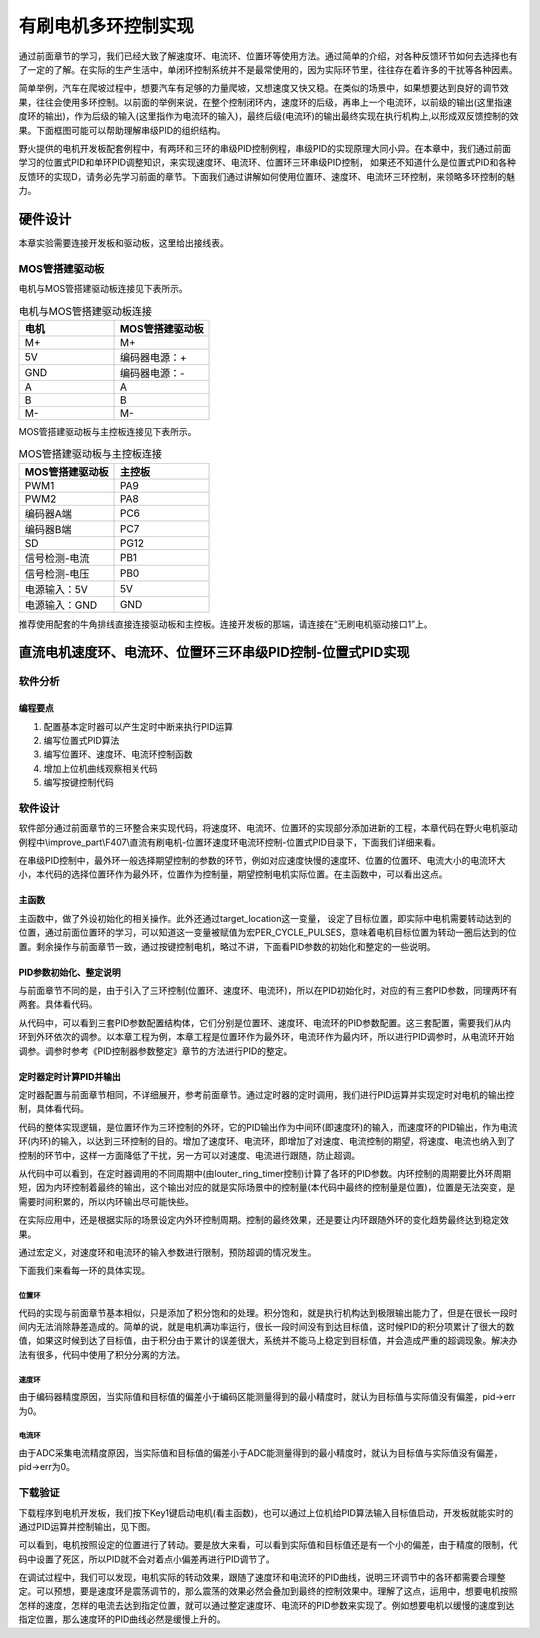 .. vim: syntax=rst

有刷电机多环控制实现
==========================================

通过前面章节的学习，我们已经大致了解速度环、电流环、位置环等使用方法。通过简单的介绍，对各种反馈环节如何去选择也有了一定的了解。在实际的生产生活中，单闭环控制系统并不是最常使用的，因为实际环节里，往往存在着许多的干扰等各种因素。

简单举例，汽车在爬坡过程中，想要汽车有足够的力量爬坡，又想速度又快又稳。在类似的场景中，如果想要达到良好的调节效果，往往会使用多环控制。以前面的举例来说，在整个控制闭环内，速度环的后级，再串上一个电流环，以前级的输出(这里指速度环的输出)，作为后级的输入(这里指作为电流环的输入)，最终后级(电流环)的输出最终实现在执行机构上,以形成双反馈控制的效果。下面框图可能可以帮助理解串级PID的组织结构。

.. image:: ../media/速度电流环.jpg
   :align: center

野火提供的电机开发板配套例程中，有两环和三环的串级PID控制例程，串级PID的实现原理大同小异。在本章中，我们通过前面学习的位置式PID和单环PID调整知识，来实现速度环、电流环、位置环三环串级PID控制， 如果还不知道什么是位置式PID和各种反馈环的实现D，请务必先学习前面的章节。下面我们通过讲解如何使用位置环、速度环、电流环三环控制，来领略多环控制的魅力。

硬件设计
--------------

本章实验需要连接开发板和驱动板，这里给出接线表。

MOS管搭建驱动板
^^^^^^^^^^^^^^^^^^^^^^^^^^^^^^^^^

电机与MOS管搭建驱动板连接见下表所示。

.. list-table:: 电机与MOS管搭建驱动板连接
    :widths: 20 20
    :header-rows: 1

    * - 电机
      - MOS管搭建驱动板
    * - M+
      - M+
    * - 5V
      - 编码器电源：+
    * - GND
      - 编码器电源：-
    * - A
      - A
    * - B
      - B
    * - M-
      - M-

MOS管搭建驱动板与主控板连接见下表所示。

.. list-table:: MOS管搭建驱动板与主控板连接
    :widths: 20 20
    :header-rows: 1

    * - MOS管搭建驱动板
      - 主控板
    * - PWM1
      - PA9
    * - PWM2
      - PA8
    * - 编码器A端
      - PC6
    * - 编码器B端
      - PC7
    * - SD
      - PG12
    * - 信号检测-电流
      - PB1
    * - 信号检测-电压
      - PB0
    * - 电源输入：5V
      - 5V
    * - 电源输入：GND
      - GND

推荐使用配套的牛角排线直接连接驱动板和主控板。连接开发板的那端，请连接在“无刷电机驱动接口1”上。

直流电机速度环、电流环、位置环三环串级PID控制-位置式PID实现
------------------------------------------------------------

软件分析
^^^^^^^^^^^^^^^^^^^^^

编程要点
""""""""""""""""""""""""""""""""""

(1) 配置基本定时器可以产生定时中断来执行PID运算
(2) 编写位置式PID算法
(3) 编写位置环、速度环、电流环控制函数
(4) 增加上位机曲线观察相关代码
(5) 编写按键控制代码

软件设计
^^^^^^^^^^^^^^^^^^^^^

软件部分通过前面章节的三环整合来实现代码，将速度环、电流环、位置环的实现部分添加进新的工程，本章代码在野火电机驱动例程中\\improve_part\\F407\\直流有刷电机-位置环速度环电流环控制-位置式PID目录下，下面我们详细来看。

在串级PID控制中，最外环一般选择期望控制的参数的环节，例如对应速度快慢的速度环、位置的位置环、电流大小的电流环大小，本代码的选择位置环作为最外环，位置作为控制量，期望控制电机实际位置。在主函数中，可以看出这点。

主函数
""""""""""""""""""""""""""""""""""

.. code-block:: c
  :caption: 主函数
  :linenos:

    /**
    * @brief  主函数
    * @param  无
    * @retval 无
    */
    int main(void)
    {
    int32_t target_location = PER_CYCLE_PULSES;
    
    /* HAL 库初始化 */
    HAL_Init();
    
    /* 初始化系统时钟为168MHz */
    SystemClock_Config();

    /* 初始化按键 GPIO */
    Key_GPIO_Config();
    
    /* 初始化 LED */
    LED_GPIO_Config();
    
    /* 协议初始化 */
    protocol_init();
    
    /* 初始化串口 */
    DEBUG_USART_Config();

    /* 电机初始化 */
    motor_init();
    
    set_motor_disable();     // 停止电机 

    /* ADC 初始化 */
    ADC_Init();
    
    /* 编码器接口初始化 */
    Encoder_Init();
    
    /* 初始化基本定时器，用于处理定时任务 */
    TIMx_Configuration();
    
    /* PID 参数初始化 */
    PID_param_init();
    
    set_pid_target(&pid_location, target_location);    // 设置目标值
    
    #if defined(PID_ASSISTANT_EN)
    set_computer_value(SEND_STOP_CMD, CURVES_CH1, NULL, 0);    // 同步上位机的启动按钮状态
    set_computer_value(SEND_TARGET_CMD, CURVES_CH1, &target_location, 1);     // 给通道 1 发送目标值
    #endif

        while(1)
        {
        /* 接收数据处理 */
        receiving_process();
        
        /* 扫描KEY1 */
        if( Key_Scan(KEY1_GPIO_PORT, KEY1_PIN) == KEY_ON)
        {
        #if defined(PID_ASSISTANT_EN) 
        set_computer_value(SEND_START_CMD, CURVES_CH1, NULL, 0);               // 同步上位机的启动按钮状态
        #endif
        set_pid_target(&pid_location, target_location);    // 设置目标值
        set_motor_enable();              // 使能电机
        }
        
        /* 扫描KEY2 */
        if( Key_Scan(KEY2_GPIO_PORT, KEY2_PIN) == KEY_ON)
        {
        set_motor_disable();     // 停止电机
        set_computer_value(SEND_STOP_CMD, CURVES_CH1, NULL, 0);               // 同步上位机的启动按钮状态
        }
        
        /* 扫描KEY3 */
        if( Key_Scan(KEY3_GPIO_PORT, KEY3_PIN) == KEY_ON)
        {
        /* 增大目标位置 */
        target_location += PER_CYCLE_PULSES;
        
        set_pid_target(&pid_location, target_location);
        #if defined(PID_ASSISTANT_EN)
        set_computer_value(SEND_TARGET_CMD, CURVES_CH1,  &target_location, 1);     // 给通道 1 发送目标值
        #endif
        }

        /* 扫描KEY4 */
        if( Key_Scan(KEY4_GPIO_PORT, KEY4_PIN) == KEY_ON)
        {
        /* 减小目标位置 */
        target_location -= PER_CYCLE_PULSES;
        
        set_pid_target(&pid_location, target_location);
        #if defined(PID_ASSISTANT_EN)
        set_computer_value(SEND_TARGET_CMD, CURVES_CH1,  &target_location, 1);     // 给通道 1 发送目标值
        #endif
        }
        }
    }

主函数中，做了外设初始化的相关操作。此外还通过target_location这一变量， 设定了目标位置，即实际中电机需要转动达到的位置，通过前面位置环的学习，可以知道这一变量被赋值为宏PER_CYCLE_PULSES，意味着电机目标位置为转动一圈后达到的位置。剩余操作与前面章节一致，通过按键控制电机，略过不讲，下面看PID参数的初始化和整定的一些说明。

PID参数初始化、整定说明
""""""""""""""""""""""""""""""""""

与前面章节不同的是，由于引入了三环控制(位置环、速度环、电流环)，所以在PID初始化时，对应的有三套PID参数，同理两环有两套。具体看代码。

.. code-block:: c
  :caption: 位置式PID参数初始化-\\pid\\bsp_pid.c
  :linenos:

    _pid pid_location;
    _pid pid_curr;
    _pid pid_speed;

    /**
    * @brief  PID参数初始化
        *	@note 	无
    * @retval 无
    */
    void PID_param_init(void)
    {
        /* 位置相关初始化参数 */
        pid_location.target_val=0.0;				
        pid_location.actual_val=0.0;
        pid_location.err=0.0;
        pid_location.err_last=0.0;
        pid_location.integral=0.0;

        pid_location.Kp = 0.01418;
        pid_location.Ki = 0.0;
        pid_location.Kd = 0.0;

        /* 速度相关初始化参数 */
        pid_speed.target_val=150.0;				
        pid_speed.actual_val=0.0;
        pid_speed.err=0.0;
        pid_speed.err_last=0.0;
        pid_speed.integral=0.0;


        pid_speed.Kp = 0.05;
        pid_speed.Ki = 0.008;
        pid_speed.Kd = 0.0;
        /* 电流相关初始化参数 */
        pid_curr.target_val=80.0;				
        pid_curr.actual_val=0.0;
        pid_curr.err=0.0;
        pid_curr.err_last=0.0;
        pid_curr.integral=0.0;

        pid_curr.Kp = 1.0;
        pid_curr.Ki = 10.0;//5.5
        pid_curr.Kd = 0.00;

    #if defined(PID_ASSISTANT_EN)
        float pid_temp[3] = {pid_location.Kp, pid_location.Ki, pid_location.Kd};
    //    set_computer_value(SEND_P_I_D_CMD, CURVES_CH1, pid_temp, 3);     // 给通道 1 发送 P I D 值

        pid_temp[0] = pid_speed.Kp;
        pid_temp[1] = pid_speed.Ki;
        pid_temp[2] = pid_speed.Kd;
    //    set_computer_value(SEND_P_I_D_CMD, CURVES_CH2, pid_temp, 3);     // 给通道 2 发送 P I D 值

        pid_temp[0] = pid_curr.Kp;
        pid_temp[1] = pid_curr.Ki;
        pid_temp[2] = pid_curr.Kd;
    //    set_computer_value(SEND_P_I_D_CMD, CURVES_CH3, pid_temp, 3);     // 给通道 3 发送 P I D 值

    #endif
    } 

从代码中，可以看到三套PID参数配置结构体，它们分别是位置环、速度环、电流环的PID参数配置。这三套配置，需要我们从内环到外环依次的调参。以本章工程为例，本章工程是位置环作为最外环，电流环作为最内环，所以进行PID调参时，从电流环开始调参。调参时参考《PID控制器参数整定》章节的方法进行PID的整定。

定时器定时计算PID并输出
""""""""""""""""""""""""""""""""""

定时器配置与前面章节相同，不详细展开，参考前面章节。通过定时器的定时调用，我们进行PID运算并实现定时对电机的输出控制，具体看代码。

.. code-block:: c
  :caption: 三环控制定时器计算PID-\\motor_control\\bsp_motor_control.c
  :linenos:

    /**
    * @brief  电机位置式 PID 控制实现(定时调用)
    * @param  无
    * @retval 无
    */
    void motor_pid_control(void)
    {
    static uint32_t louter_ring_timer = 0;      // 外环环周期（电流环计算周期为定时器周期T，速度环为2T，位置环为3T）
    int32_t actual_current = get_curr_val();    // 读取当前电流值
    if(actual_current > TARGET_CURRENT_MAX)
    {
        actual_current = TARGET_CURRENT_MAX;
    }
    if (is_motor_en == 1)                  // 电机在使能状态下才进行控制处理
    {
        static int32_t Capture_Count = 0;    // 当前时刻总计数值
        static int32_t Last_Count = 0;       // 上一时刻总计数值
        float cont_val = 0;                  // 当前控制值
        
        /* 当前时刻总计数值 = 计数器值 + 计数溢出次数 * ENCODER_TIM_PERIOD  */
        Capture_Count = __HAL_TIM_GET_COUNTER(&TIM_EncoderHandle) + (Encoder_Overflow_Count * ENCODER_TIM_PERIOD);
        
        /* 位置环计算 */
        if (louter_ring_timer % 3 == 0)
        {
        cont_val = location_pid_realize(&pid_location, Capture_Count);    // 进行 PID 计算

        /* 目标速度上限处理 */
        if (cont_val > TARGET_SPEED_MAX)
        {
            cont_val = TARGET_SPEED_MAX;
        }
        else if (cont_val < -TARGET_SPEED_MAX)
        {
            cont_val = -TARGET_SPEED_MAX;
        }
    
        set_pid_target(&pid_speed, cont_val);    // 设定速度的目标值
        
        #if defined(PID_ASSISTANT_EN)
        int32_t temp = cont_val;
        set_computer_value(SEND_TARGET_CMD, CURVES_CH2, &temp, 1);     // 给通道 2 发送目标值
        #endif
        }

        /* 速度环计算 */
        static int32_t actual_speed = 0;                 // 实际测得速度
        if (louter_ring_timer++ % 2 == 0)
        {
        /* 转轴转速 = 单位时间内的计数值 / 编码器总分辨率 * 时间系数  */
        actual_speed = ((float)(Capture_Count - Last_Count) / ENCODER_TOTAL_RESOLUTION / REDUCTION_RATIO) / (GET_BASIC_TIM_PERIOD()*2/1000.0/60.0);
            
        /* 记录当前总计数值，供下一时刻计算使用 */
        Last_Count = Capture_Count;
        
        cont_val = speed_pid_realize(&pid_speed, actual_speed);    // 进行 PID 计算

        if (cont_val > 0)    // 判断电机方向
        {
            set_motor_direction(MOTOR_FWD);
        }
        else
        {
            cont_val = -cont_val;
            set_motor_direction(MOTOR_REV);
        }
    
        cont_val = (cont_val > TARGET_CURRENT_MAX) ? TARGET_CURRENT_MAX : cont_val;    // 电流上限处理
        set_pid_target(&pid_curr, cont_val);    // 设定电流的目标值
        
        #if defined(PID_ASSISTANT_EN)
        int32_t temp = cont_val;
        set_computer_value(SEND_TARGET_CMD, CURVES_CH3, &temp, 1);     // 给通道 3 发送目标值  
        #endif
        }
        
        /* 电流环计算 */
        cont_val = curr_pid_realize(&pid_curr, actual_current);    // 进行 PID 计算
        
        if (cont_val < 0)
        {
        cont_val = 0;    // 下限处理
        }
        else if (cont_val > PWM_MAX_PERIOD_COUNT)
        {
        cont_val = PWM_MAX_PERIOD_COUNT;    // 速度上限处理
        }

        set_motor_speed(cont_val);                                                 // 设置 PWM 占空比
        
    #if defined(PID_ASSISTANT_EN)
        set_computer_value(SEND_FACT_CMD, CURVES_CH1, &Capture_Count,  1);         // 给通道 1 发送实际值
        set_computer_value(SEND_FACT_CMD, CURVES_CH2, &actual_speed,   1);         // 给通道 2 发送实际值
        set_computer_value(SEND_FACT_CMD, CURVES_CH3, &actual_current, 1);         // 给通道 3 发送实际值
    #else
        printf("1.电流：实际值：%d. 目标值：%.0f.\n", Capture_Count, get_pid_target(&pid_location));      // 打印实际值和目标值
    #endif
    }
    label:;
    }

代码的整体实现逻辑，是位置环作为三环控制的外环，它的PID输出作为中间环(即速度环)的输入，而速度环的PID输出，作为电流环(内环)的输入，以达到三环控制的目的。增加了速度环、电流环，即增加了对速度、电流控制的期望，将速度、电流也纳入到了控制的环节中，这样一方面降低了干扰，另一方可以对速度、电流进行跟随，防止超调。

从代码中可以看到，在定时器调用的不同周期中(由louter_ring_timer控制)计算了各环的PID参数。内环控制的周期要比外环周期短，因为内环控制着最终的输出，这个输出对应的就是实际场景中的控制量(本代码中最终的控制量是位置)，位置是无法突变，是需要时间积累的，所以内环输出尽可能快些。

在实际应用中，还是根据实际的场景设定内外环控制周期。控制的最终效果，还是要让内环跟随外环的变化趋势最终达到稳定效果。

.. code-block:: c
  :caption: 限赋值宏定义-\\motor_control\\bsp_motor_control.c
  :linenos:

    #define TARGET_CURRENT_MAX    130    // 目标电流的最大值 mA
    #define TARGET_SPEED_MAX      200    // 目标速度的最大值 r/m

通过宏定义，对速度环和电流环的输入参数进行限制，预防超调的情况发生。

下面我们来看每一环的具体实现。

位置环
*****************

.. code-block:: c
  :caption: 三环控制定时器计算PID位置环-\\pid\\bsp_pid.c
  :linenos:

    /**
    * @brief  位置PID算法实现
    * @param  actual_val:实际值
    * @note 	无
    * @retval 通过PID计算后的输出
    */
    float location_pid_realize(_pid *pid, float actual_val)
    {
        /*计算目标值与实际值的误差*/
        pid->err = pid->target_val - actual_val;
    
        /* 限定闭环死区 */
        if((pid->err >= -40) && (pid->err <= 40))
        {
            pid->err = 0;
            pid->integral = 0;
        }
        
        /* 积分分离，偏差较大时去掉积分作用 */
        if (pid->err > -1500 && pid->err < 1500)
        {
            pid->integral += pid->err;    // 误差累积
            
            /* 限定积分范围，防止积分饱和 */
            if (pid->integral > 4000) 
                pid->integral = 4000;
            else if (pid->integral < -4000) 
                pid->integral = -4000;
        }

            /*PID算法实现*/
        pid->actual_val = pid->Kp * pid->err + 
                        pid->Ki * pid->integral + 
                        pid->Kd * (pid->err - pid->err_last);
    
            /*误差传递*/
        pid->err_last = pid->err;
        
            /*返回当前实际值*/
        return pid->actual_val;
    }

代码的实现与前面章节基本相似，只是添加了积分饱和的处理。积分饱和，就是执行机构达到极限输出能力了，但是在很长一段时间内无法消除静差造成的。简单的说，就是电机满功率运行，很长一段时间没有到达目标值，这时候PID的积分项累计了很大的数值，如果这时候到达了目标值，由于积分由于累计的误差很大，系统并不能马上稳定到目标值，并会造成严重的超调现象。解决办法有很多，代码中使用了积分分离的方法。

速度环
*****************

.. code-block:: c
  :caption: 三环控制定时器计算PID速度环-\\pid\\bsp_pid.c
  :linenos:

    /**
    * @brief  速度PID算法实现
    * @param  actual_val:实际值
    * @note 	无
    * @retval 通过PID计算后的输出
    */
    float speed_pid_realize(_pid *pid, float actual_val)
    {
            /*计算目标值与实际值的误差*/
        pid->err = pid->target_val - actual_val;

        if((pid->err<0.2f ) && (pid->err>-0.2f))
            pid->err = 0.0f;

        pid->integral += pid->err;    // 误差累积

            /*PID算法实现*/
        pid->actual_val = pid->Kp * pid->err + 
                        pid->Ki * pid->integral + 
                        pid->Kd * (pid->err - pid->err_last);

            /*误差传递*/
        pid->err_last = pid->err;
        
            /*返回当前实际值*/
        return pid->actual_val;
    }

由于编码器精度原因，当实际值和目标值的偏差小于编码区能测量得到的最小精度时，就认为目标值与实际值没有偏差，pid->err为0。

电流环
*****************

.. code-block:: c
  :caption: 三环控制定时器计算PID电流环-\\pid\\bsp_pid.c
  :linenos:


    /**
    * @brief  电流环PID算法实现
    * @param  actual_val:实际值
    * @note 	无
    * @retval 通过PID计算后的输出
    */
    float curr_pid_realize(_pid *pid, float actual_val)
    {
            /*计算目标值与实际值的误差*/
        pid->err=pid->target_val-actual_val;

        pid->integral += pid->err;    // 误差累积
    
        if (pid->err > -5 && pid->err < 5)
            pid->err = 0;
    
        /* 限定积分范围，防止积分饱和 */
        if (pid->integral > 2000) 
            pid->integral = 2000;
        else if (pid->integral < -2000) 
            pid->integral = -2000;

            /*PID算法实现*/
        pid->actual_val = pid->Kp * pid->err + 
                        pid->Ki * pid->integral + 
                        pid->Kd * (pid->err - pid->err_last);
    
            /*误差传递*/
        pid->err_last=pid->err;
        
            /*返回当前实际值*/
        return pid->actual_val;
    }

由于ADC采集电流精度原因，当实际值和目标值的偏差小于ADC能测量得到的最小精度时，就认为目标值与实际值没有偏差，pid->err为0。

下载验证
^^^^^^^^^^^^^^^^^^^^^

下载程序到电机开发板，我们按下Key1键启动电机(看主函数)，也可以通过上位机给PID算法输入目标值启动，开发板就能实时的通过PID运算并控制输出，见下图。

.. image:: ../media/三环控制实验图.png
   :align: center
   :alt: 三环控制实验图

可以看到，电机按照设定的位置进行了转动。要是放大来看，可以看到实际值和目标值还是有一个小的偏差，由于精度的限制，代码中设置了死区，所以PID就不会对着点小偏差再进行PID调节了。

在调试过程中，我们可以发现，电机实际的转动效果，跟随了速度环和电流环的PID曲线，说明三环调节中的各环都需要合理整定。可以预想，要是速度环是震荡调节的，那么震荡的效果必然会叠加到最终的控制效果中。理解了这点，运用中，想要电机按照怎样的速度，怎样的电流去达到指定位置，就可以通过整定速度环、电流环的PID参数来实现了。例如想要电机以缓慢的速度到达指定位置，那么速度环的PID曲线必然是缓慢上升的。
